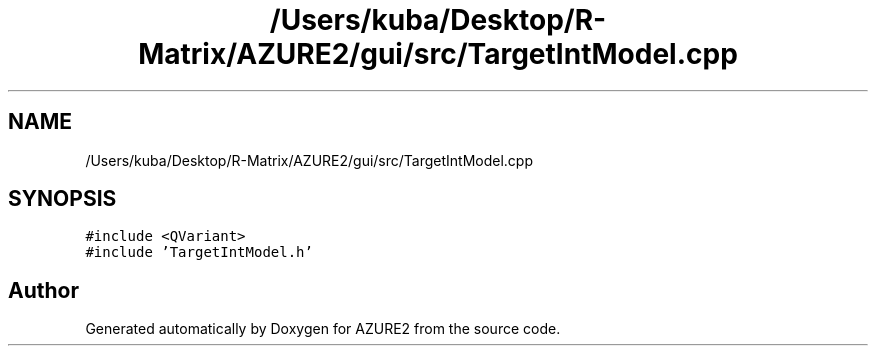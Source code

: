 .TH "/Users/kuba/Desktop/R-Matrix/AZURE2/gui/src/TargetIntModel.cpp" 3AZURE2" \" -*- nroff -*-
.ad l
.nh
.SH NAME
/Users/kuba/Desktop/R-Matrix/AZURE2/gui/src/TargetIntModel.cpp
.SH SYNOPSIS
.br
.PP
\fC#include <QVariant>\fP
.br
\fC#include 'TargetIntModel\&.h'\fP
.br

.SH "Author"
.PP 
Generated automatically by Doxygen for AZURE2 from the source code\&.
